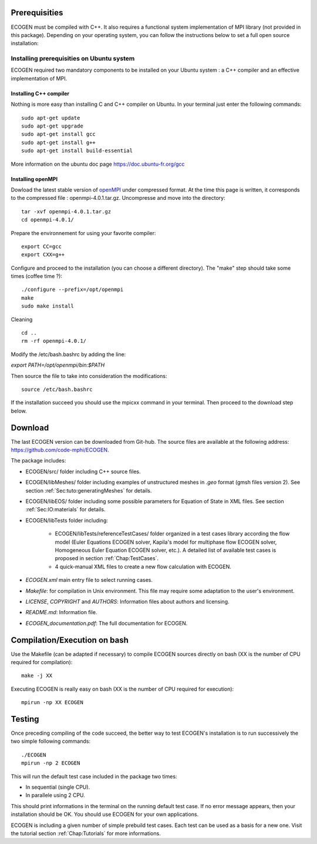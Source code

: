 Prerequisities
==============

ECOGEN must be compiled with C++. It also requires a functional system implementation of MPI library (not provided in this package). Depending on your operating system, you can follow the instructions below to set a full open source installation:

Installing prerequisities on Ubuntu system
------------------------------------------
ECOGEN required two mandatory components to be installed on your Ubuntu system : a C++ compiler and an effective implementation of MPI.

Installing C++ compiler
~~~~~~~~~~~~~~~~~~~~~~~
Nothing is more easy than installing C and C++ compiler on Ubuntu. In your terminal just enter the following commands:

.. highlight:: console

::

	sudo apt-get update
	sudo apt-get upgrade
	sudo apt-get install gcc
	sudo apt-get install g++
	sudo apt-get install build-essential

More information on the ubuntu doc page https://doc.ubuntu-fr.org/gcc

Installing openMPI
~~~~~~~~~~~~~~~~~~

Dowload the latest stable version of openMPI_ under compressed format. At the time this page is written, it corresponds to the compressed file : openmpi-4.0.1.tar.gz. Uncompresse and move into the directory:

.. highlight:: console

::

	tar -xvf openmpi-4.0.1.tar.gz 
	cd openmpi-4.0.1/

Prepare the environnement for using your favorite compiler:

.. highlight:: console

::

	export CC=gcc 
	export CXX=g++ 

Configure and proceed to the installation (you can choose a different directory). The "make" step should take some times (coffee time ?):

.. highlight:: console

::

	./configure --prefix=/opt/openmpi 
	make 
	sudo make install 

Cleaning

.. highlight:: console

::

	cd .. 
	rm -rf openmpi-4.0.1/ 

Modify the /etc/bash.bashrc by adding the line:

*export PATH=/opt/openmpi/bin:$PATH*

Then source the file to take into consideration the modifications:

.. highlight:: console

::

	source /etc/bash.bashrc

If the installation succeed you should use the mpicxx command in your terminal. Then proceed to the download step below.

Download
========

The last ECOGEN version can be downloaded from Git-hub. The source files are available at the following address: https://github.com/code-mphi/ECOGEN. 

The package includes:

* ECOGEN/src/ folder including C++ source files.
* ECOGEN/libMeshes/ folder including examples of unstructured meshes in *.geo* format (gmsh files version 2). See section :ref:`Sec:tuto:generatingMeshes` for details.
* ECOGEN/libEOS/ folder including some possible parameters for Equation of State in XML files. See section :ref:`Sec:IO:materials` for details.
* ECOGEN/libTests folder including:

	- ECOGEN/libTests/referenceTestCases/ folder organized in a test cases library according the flow model (Euler Equations ECOGEN solver, Kapila's model for multiphase flow ECOGEN solver, Homogeneous Euler Equation ECOGEN solver, etc.). A detailed list of available test cases is proposed in section :ref:`Chap:TestCases`.
	- 4 quick-manual XML files to create a new flow calculation with ECOGEN.
* *ECOGEN.xml* main entry file to select running cases.
* *Makefile*: for compilation in Unix environment. This file may require some adaptation to the user's environment.
* *LICENSE*, *COPYRIGHT* and *AUTHORS*: Information files about authors and licensing.
* *README.md*: Information file.
* *ECOGEN_documentation.pdf*: The full documentation for ECOGEN.

Compilation/Execution on bash
=============================

Use the Makefile (can be adapted if necessary) to compile ECOGEN sources directly on bash (XX is the number of CPU required for compilation):

.. highlight:: console

::

	make -j XX

Executing ECOGEN is really easy on bash (XX is the number of CPU required for execution):

.. highlight:: console

::

	mpirun -np XX ECOGEN

Testing
=======

Once preceding compiling of the code succeed, the better way to test ECOGEN's installation is to run successively the two simple following commands:

.. highlight:: console

::

	./ECOGEN
	mpirun -np 2 ECOGEN

This will run the default test case included in the package two times:

* In sequential (single CPU). 
* In parallele using 2 CPU.

This should print informations in the terminal on the running default test case. If no error message appears, then your installation should be OK. You should use ECOGEN for your own applications.

ECOGEN is including a given number of simple prebuild test cases. Each test can be used as a basis for a new one. Visit the tutorial section :ref:`Chap:Tutorials` for more informations.

.. _openMPI: https://www.open-mpi.org/